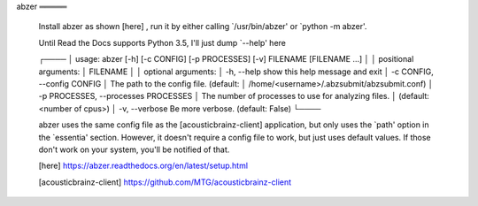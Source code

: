 


abzer
═════

  Install abzer as shown [here] , run it by either calling
  `/usr/bin/abzer' or `python -m abzer'.

  Until Read the Docs supports Python 3.5, I'll just dump `--help' here

  ┌────
  │ usage: abzer [-h] [-c CONFIG] [-p PROCESSES] [-v] FILENAME [FILENAME ...]
  │
  │ positional arguments:
  │   FILENAME
  │
  │ optional arguments:
  │   -h, --help            show this help message and exit
  │   -c CONFIG, --config CONFIG
  │                         The path to the config file. (default:
  │                         /home/<username>/.abzsubmit/abzsubmit.conf)
  │   -p PROCESSES, --processes PROCESSES
  │                         The number of processes to use for analyzing files.
  │                         (default: <number of cpus>)
  │   -v, --verbose         Be more verbose. (default: False)
  └────

  abzer uses the same config file as the [acousticbrainz-client]
  application, but only uses the `path' option in the `essentia'
  section. However, it doesn't require a config file to work, but just
  uses default values. If those don't work on your system, you'll be
  notified of that.


  [here] https://abzer.readthedocs.org/en/latest/setup.html

  [acousticbrainz-client] https://github.com/MTG/acousticbrainz-client


